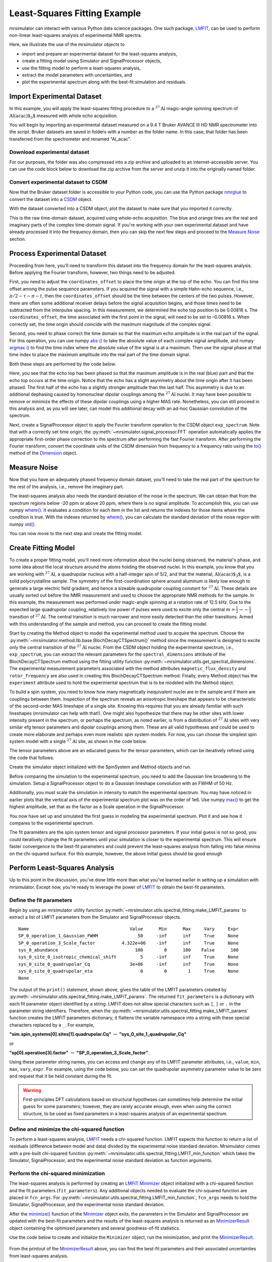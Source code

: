 .. _fitting_example:

Least-Squares Fitting Example
^^^^^^^^^^^^^^^^^^^^^^^^^^^^^
mrsimulator can interact with various Python data science
packages.  One such package,
`LMFIT <https://lmfit.github.io/lmfit-py/>`_, can be used to perform non-linear
least-squares analysis of experimental NMR spectra.

Here, we illustrate the use of the mrsimulator objects to

- import and prepare an experimental dataset for the least-squares analysis,
- create a fitting model using Simulator and SignalProcessor objects,
- use the fitting model to perform a least-squares analysis,
- extract the model parameters with uncertainties, and
- plot the experimental spectrum along with the best-fit simulation and residuals.

Import Experimental Dataset
---------------------------

In this example, you will apply the least-squares fitting procedure to a
:math:`^{27}\text{Al}` magic-angle spinning spectrum of :math:`\text{Al(acac)$_3$}`
measured with whole echo acquisition.

You will begin by importing an experimental dataset measured on a 9.4 T Bruker
AVANCE III HD NMR spectrometer into the script. Bruker datasets are saved in
folders with a number as the folder name. In this case, that folder has been
transferred from the spectrometer and renamed "Al_acac".



Download experimental dataset
'''''''''''''''''''''''''''''

For our purposes, the folder was also compressed into a zip archive and uploaded
to an internet-accessible server. You can use the code block below to download
the zip archive from the server and unzip it into the originally named folder.

.. plot::
    :context: reset

    import requests
    import zipfile
    from io import BytesIO

    file_ = "https://ssnmr.org/sites/default/files/mrsimulator/Al_acac3_0.zip"
    request = requests.get(file_)
    z = zipfile.ZipFile(BytesIO(request.content))
    z.extractall("Al_acac")


Convert experimental dataset to CSDM
''''''''''''''''''''''''''''''''''''

Now that the Bruker dataset folder is accessible to your Python code, you can
use the Python package `nmrglue <https://github.com/jjhelmus/nmrglue>`_ to
convert the dataset into a `CSDM <https://csdmpy.readthedocs.io/en/stable/>`_
object.


.. plot::
    :context: close-figs

    import nmrglue as ng

    # initialize nmrglue converter object
    converter = ng.convert.converter()

    # read in the bruker dataset file
    dic, data = ng.bruker.read("Al_acac")
    converter.from_bruker(dic, data)

    # convert to CSDM format
    csdm_ds = converter.to_csdm()

With the dataset converted into a CSDM object, plot the dataset to make sure
that you imported it correctly.

.. skip: next

.. plot::
    :context: close-figs

    import matplotlib.pyplot as plt

    plt.figure(figsize=(5, 3))  # set the figure size
    ax = plt.subplot(projection="csdm")
    ax.plot(csdm_ds.real, label="real")
    ax.plot(csdm_ds.imag, label="imag")
    plt.tight_layout()
    plt.grid()
    plt.legend()
    plt.show()

This is the raw time-domain dataset, acquired using whole-echo acquisition. The
blue and orange lines are the real and imaginary parts of the complex
time-domain signal. If you're working with your own experimental dataset and
have already processed it into the frequency domain, then you can skip the next
few steps and proceed to the `Measure Noise`_ section.

Process Experimental Dataset
----------------------------

Proceeding from here, you'll need to transform this dataset into the frequency
domain for the least-squares analysis. Before applying the Fourier transform,
however, two things need to be adjusted.

First, you need to adjust the ``coordinates_offset`` to place the time origin at
the top of the echo. You can find this time offset among the pulse sequence
parameters. If you acquired the signal with a simple Hahn-echo sequence,
i.e., :math:`\pi/2-\tau-\pi-t`, then the ``coordinates_offset`` should be the
time between the centers of the two pulses. However, there are often some
additional receiver delays before the signal acquisition begins, and those
times need to be subtracted from the interpulse spacing. In this measurement,
we determined the echo top position to be 0.00816 s. The
``coordinates_offset``, the time associated with the first point in the signal,
will need to be set to –0.00816 s. When correctly set, the time origin should
coincide with the maximum magnitude of the complex signal.

Second, you need to phase correct the time domain so that the maximum echo
amplitude is in the real part of the signal. For this operation, you can use
numpy `abs
() <https://numpy.org/doc/stable/reference/generated/numpy.absolute.html>`_ to
take the absolute value of each complex signal amplitude, and numpy `argmax
() <https://numpy.org/doc/stable/reference/generated/numpy.argmax.html>`_ to
find the time index where the absolute value of the signal is at a maximum.
Then use the signal phase at that time index to place the maximum amplitude
into the real part of the time domain signal.

Both these steps are performed by the code below.

.. skip: next

.. plot::
    :context: close-figs

    import numpy as np

    # set time origin to echo top
    csdm_ds.dimensions[0].coordinates_offset = "-0.00816 s"

    # Phase echo top, putting maximum amplitude into real part
    index = np.argmax(np.abs(csdm_ds.dependent_variables[0].components[0]))
    angle = np.angle(csdm_ds.dependent_variables[0].components[0][index])
    phased_ds = csdm_ds * np.exp(-1j * angle)

    plt.figure(figsize=(5, 3))  # set the figure size
    ax = plt.subplot(projection="csdm")
    ax.plot(phased_ds.real, label="real")
    ax.plot(phased_ds.imag, label="imag")
    plt.tight_layout()
    plt.grid()
    plt.legend()
    plt.show()

Here, you see that the echo top has been phased so that the maximum amplitude is
in the real (blue) part and that the echo top occurs at the time origin. Notice
that the echo has a slight asymmetry about the time origin after it has been
phased. The first half of the echo has a slightly stronger amplitude than the
last half. This asymmetry is due to an additional dephasing caused by
homonuclear dipolar couplings among the :math:`^{27}\text{Al}` nuclei. It may
have been possible to remove or minimize the effects of these dipolar couplings
using a higher MAS rate. Nonetheless, you can still proceed in this analysis
and, as you will see later, can model this additional decay with an ad-hoc
Gaussian convolution of the spectrum.

Next, create a SignalProcessor object to apply the Fourier transform operation
to the CSDM object ``exp_spectrum``. Note that with a correctly set time
origin, the :py:meth:`~mrsimulator.signal_processor.FFT` operation
automatically applies the appropriate first-order phase correction to the
spectrum after performing the fast Fourier transform. After performing the
Fourier transform, convert the coordinate units of the CSDM dimension from
frequency to a frequency ratio using the
`to()
<https://csdmpy.readthedocs.io/en/stable/api/Dimensions.html#csdmpy.Dimension.to>`_
method of the
`Dimension <https://csdmpy.readthedocs.io/en/stable/api/Dimensions.html>`_ object.

.. skip: next

.. plot::
    :context: close-figs

    from mrsimulator import signal_processor as sp

    ft = sp.SignalProcessor(operations=[sp.FFT()])
    exp_spectrum = ft.apply_operations(dataset=phased_ds)
    exp_spectrum.dimensions[0].to("ppm", "nmr_frequency_ratio")

    fig, ax = plt.subplots(1, 2, figsize=(9, 3.5), subplot_kw={"projection": "csdm"})
    ax[0].plot(exp_spectrum.real)
    ax[0].plot(exp_spectrum.imag)
    ax[0].set_title("Full Spectrum")
    ax[0].grid()
    ax[1].plot(exp_spectrum.real, label="real")
    ax[1].plot(exp_spectrum.imag, label="imag")
    ax[1].set_title("Zoomed Spectrum")
    ax[1].set_xlim(-15, 15)
    ax[1].grid()
    plt.tight_layout()
    plt.legend()
    plt.show()

.. Again, the blue and orange lines are the real and imaginary parts of the complex
.. frequency-domain spectrum.

.. _Measure Noise:

Measure Noise
-------------

Now that you have an adequately phased frequency domain dataset, you'll need to
take the real part of the spectrum for the rest of the analysis, i.e., remove
the imaginary part.

The least-squares analysis also needs the standard deviation of the noise in the
spectrum. We can obtain that from the spectrum regions below -20 ppm or above
20 ppm, where there is no signal amplitude. To accomplish this, you can use
numpy
`where() <https://numpy.org/doc/stable/reference/generated/numpy.where.html>`_. It
evaluates a condition for each item in the list and returns the indexes for
those items where the condition is true. With the indexes returned by
`where() <https://numpy.org/doc/stable/reference/generated/numpy.where.html>`_, you
can calculate the standard deviation of the noise region with numpy
`std() <https://numpy.org/doc/stable/reference/generated/numpy.std.html>`_.

.. skip: next

.. plot::
    :context: close-figs

    # Use only the real part of the spectrum
    exp_spectrum = exp_spectrum.real

    # Use region below -20 ppm to calculate the noise standard deviation
    loc = np.where(exp_spectrum.dimensions[0].coordinates < -20e-6)
    sigma = exp_spectrum[loc].std()

You can now move to the next step and create the fitting model.

Create Fitting Model
--------------------

To create a proper fitting model, you'll need more information about the nuclei
being observed, the material's phase, and some idea about the local structure
around the atoms holding the observed nuclei. In this example, you know that
you are working with :math:`^{27}\text{Al}`, a quadrupolar nucleus with a
half-integer spin of 5/2, and that the material, :math:`\text{Al(acac)$_3$}`,
is a solid polycrystalline sample. The symmetry of the
first-coordination sphere around aluminum is likely low enough to generate a
large electric field gradient, and hence a sizeable quadrupolar coupling
constant for :math:`^{27}\text{Al}`. These details are usually sorted out
before the NMR measurement and used to choose the appropriate NMR methods for
the sample. In this example, the measurement was performed under magic-angle
spinning at a rotation rate of 12.5 kHz. Due to the expected large quadrupolar
coupling, relatively low power rf pulses were used to excite only the
central :math:`m = \tfrac{1}{2}\rightarrow-\tfrac{1}{2}` transition of
:math:`^{27}\text{Al}`. The central transition is much narrower and more easily
detected than the other transitions.  Armed with this understanding of the
sample and method, you can proceed to create the fitting model.

Start by creating the Method object to model the experimental method used to
acquire the spectrum. Choose the
:py:meth:`~mrsimulator.method.lib.base.BlochDecayCTSpectrum()` method since the
measurement is designed to excite only the central transition of the
:math:`^{27}\text{Al}` nuclei. From the CSDM object holding the experimental
spectrum, i.e., ``exp_spectrum``, you can extract the relevant parameters for
the ``spectral_dimensions`` attribute of the
BlochDecayCTSpectrum method using the
fitting utility function
:py:meth:`~mrsimulator.utils.get_spectral_dimensions`. The experimental
measurement parameters associated with the method attributes
``magnetic_flux_density`` and ``rotor_frequency`` are also used in creating
this BlochDecayCTSpectrum method.
Finally, every Method object has the ``experiment`` attribute used to hold the
experimental spectrum that is to be modeled with the Method object.

.. skip: next

.. plot::
    :context: close-figs

    from mrsimulator.method.lib import BlochDecayCTSpectrum
    from mrsimulator.utils import get_spectral_dimensions

    spectral_dims = get_spectral_dimensions(exp_spectrum)
    MAS = BlochDecayCTSpectrum(
        channels=["27Al"],
        magnetic_flux_density=9.4,  # in T
        rotor_frequency=12500,  # in Hz
        spectral_dimensions=spectral_dims,
        experiment=exp_spectrum,  # add the measurement to the method.
    )


To build a spin system, you need to know how many magnetically inequivalent
nuclei are in the sample and if there are couplings between them. Inspection of
the spectrum reveals an anisotropic lineshape that appears to be characteristic
of the second-order MAS lineshape of a single site. Knowing this requires that
you are already familiar with such lineshapes (mrsimulator can help with
that!). One might also hypothesize that there may be other sites with lower
intensity present in the spectrum, or perhaps the spectrum, as noted earlier,
is from a distribution of :math:`^{27}\text{Al}` sites with very similar efg
tensor parameters and dipolar couplings among them. These are all valid
hypotheses and could be used to create more elaborate and perhaps even more
realistic spin system models. For now, you can choose the simplest spin system
model with a single
:math:`^{27}\text{Al}` site,  as shown in the code below.

.. skip: next

.. plot::
    :context: close-figs

    from mrsimulator import Site, SpinSystem, Simulator

    site = Site(
        isotope="27Al",
        isotropic_chemical_shift=5,
        quadrupolar={"Cq": 3e6, "eta": 0.0},
    )
    sys = SpinSystem(sites=[site])

The tensor parameters above are an educated guess for the tensor parameters,
which can be iteratively refined using the code that follows.


Create the simulator object initialized with the SpinSystem and Method objects
and run.

.. skip: next

.. plot::
    :context: close-figs

    sim = Simulator(spin_systems=[sys], methods=[MAS])
    sim.run()

Before comparing the simulation to the experimental spectrum, you need to add
the Gaussian line broadening to the simulation. Setup a SignalProcessor object
to do a Gaussian lineshape convolution with an FWHM of 50 Hz.

Additionally, you must scale the simulation in intensity to match the
experimental spectrum. You may have noticed in earlier plots that the vertical
axis of the experimental spectrum plot was on the order of 1e6. Use numpy
`max() <https://numpy.org/doc/stable/reference/generated/numpy.maximum.html>`_ to
get the highest amplitude, set that as the factor as a Scale operation in the
SignalProcessor.

.. skip: next

.. plot::
    :context: close-figs

    # Post Simulation Processing
    # --------------------------
    relative_intensity_factor = exp_spectrum.max() / sim.methods[0].simulation.max()
    processor = sp.SignalProcessor(operations=[
            sp.IFFT(),
            sp.apodization.Gaussian(FWHM="50 Hz"),
            sp.FFT(),
            sp.Scale(factor=relative_intensity_factor)
        ]
    )
    processed_dataset=processor.apply_operations(dataset=sim.methods[0].simulation).real


You now have set up and simulated the first guess in modeling the experimental
spectrum. Plot it and see how it compares to the experimental spectrum.

.. skip: next

.. plot::
    :context: close-figs

    # Plot of the guess spectrum
    # --------------------------
    plt.figure(figsize=(6, 3.0))
    ax = plt.subplot(projection="csdm")
    ax.plot(exp_spectrum.real, label="Experiment")
    ax.plot(processed_dataset.real, label="guess spectrum")
    ax.set_xlim(-15, 15)
    plt.legend()
    plt.grid()
    plt.tight_layout()
    plt.show()


The fit parameters are the spin system tensor and signal processor parameters.
If your initial guess is not so good, you could iteratively change the fit
parameters until your simulation is closer to the experimental spectrum. This
will ensure faster convergence to the best-fit parameters and could prevent the
least-squares analysis from falling into false minima on the chi-squared
surface. For this example, however, the above initial guess should be good enough


Perform Least-Squares Analysis
------------------------------

Up to this point in the discussion, you've done little more than what you've
learned earlier in setting up a simulation with mrsimulator. Except now,
you're ready to leverage the power of `LMFIT
<https://lmfit.github.io/lmfit-py/>`_ to obtain the best-fit parameters.

Define the fit parameters
'''''''''''''''''''''''''


Begin by using an mrsimulator utility function
:py:meth:`~mrsimulator.utils.spectral_fitting.make_LMFIT_params` to extract a
list of LMFIT parameters from the Simulator and SignalProcessor objects.

.. skip: next

.. plot::
    :context: close-figs

    from mrsimulator.utils import spectral_fitting as sf
    fit_parameters = sf.make_LMFIT_params(sim, processor)
    print(fit_parameters.pretty_print(columns=["value", "min", "max", "vary", "expr"]))

.. parsed-literal::

    Name                                      Value      Min      Max     Vary     Expr
    SP_0_operation_1_Gaussian_FWHM               50     -inf      inf     True     None
    SP_0_operation_3_Scale_factor          4.322e+06    -inf      inf     True     None
    sys_0_abundance                             100        0      100    False      100
    sys_0_site_0_isotropic_chemical_shift         5     -inf      inf     True     None
    sys_0_site_0_quadrupolar_Cq               3e+06     -inf      inf     True     None
    sys_0_site_0_quadrupolar_eta                  0        0        1     True     None
    None

The output of the ``print()`` statement, shown above, gives the table of the
LMFIT parameters created
by :py:meth:`~mrsimulator.utils.spectral_fitting.make_LMFIT_params`. The
returned ``fit_parameters`` is a dictionary with each fit parameter object
identified by a string.  LMFIT does not allow  special characters
such as ``[``, ``]`` or ``.`` in the parameter string identifiers.  Therefore, when
the
:py:meth:`~mrsimulator.utils.spectral_fitting.make_LMFIT_params` function
creates the LMFIT parameters dictionary, it flattens the variable namespace
into a string with these special characters replaced by a ``_``. For example,

**"sim.spin_systems[0].sites[1].quadrupolar.Cq"** :math:`\rightarrow`
**"sys_0_site_1_quadrupolar_Cq"**

or

**"sp[0].operation[3].factor"** :math:`\rightarrow` **"SP_0_operation_3_Scale_factor"**.

Using these parameter string names, you can access and change any of its LMFIT
parameter attributes, i.e.,
``value``, ``min``, ``max``, ``vary``, ``expr``. For example, using the code below, you
can set the quadrupolar asymmetry parameter value to be zero and request that
it be held constant during the fit.

.. skip: next

.. plot::
    :context: close-figs

    fit_parameters["sys_0_site_0_quadrupolar_eta"].value = 0
    fit_parameters["sys_0_site_0_quadrupolar_eta"].vary = False


.. warning::

    First-principles DFT calculations based on structural hypotheses can sometimes
    help determine the initial guess for some parameters; however, they are rarely
    accurate enough, even when using the correct structure, to be used as fixed
    parameters in a least-squares analysis of an experimental spectrum.



Define and minimize the chi-squared function
''''''''''''''''''''''''''''''''''''''''''''

To perform a least-squares analysis, `LMFIT
<https://lmfit.github.io/lmfit-py/>`_ needs a chi-squared function. LMFIT
expects this function to return a list of residuals (difference between model
and data) divided by the experimental noise standard deviation. Mrsimulator
comes with a pre-built chi-squared
function :py:meth:`~mrsimulator.utils.spectral_fitting.LMFIT_min_function`
which takes the Simulator, SignalProcessor, and the experimental noise standard
deviation as function arguments.


Perform the chi-squared minimization
''''''''''''''''''''''''''''''''''''

The least-squares analysis is performed by creating an `LMFIT
<https://lmfit.github.io/lmfit-py/>`_ `Minimizer
<https://lmfit-py.readthedocs.io/en/latest/fitting.html#lmfit.minimizer.Minimizer>`_
object initialized with a chi-squared function and the fit parameters
(``fit_parameters``). Any additional objects needed to evaluate the chi-squared
function are placed in ``fcn_args``.
For :py:meth:`~mrsimulator.utils.spectral_fitting.LMFIT_min_function`,
``fcn_args`` needs to hold the Simulator, SignalProcessor, and the experimental
noise standard deviation.

After the
`minimize() <https://lmfit-py.readthedocs.io/en/latest/fitting.html#lmfit.minimizer.minimize>`_
function of the
`Minimizer <https://lmfit-py.readthedocs.io/en/latest/fitting.html#lmfit.minimizer.Minimizer>`_
object exits, the parameters in the Simulator and SignalProcessor are updated
with the best-fit parameters and the results of the least-squares analysis is
returned as an
`MinimizerResult <https://lmfit-py.readthedocs.io/en/latest/fitting.html#lmfit.minimizer.MinimizerResult>`_
object containing the optimized parameters and several goodness-of-fit
statistics.

Use the code below to create and initialize the ``Minimizer`` object, run the
minimization, and print the
`MinimizerResult <https://lmfit-py.readthedocs.io/en/latest/fitting.html#lmfit.minimizer.MinimizerResult>`_.

.. skip: next

.. plot::
    :context: close-figs

    from lmfit import Minimizer
    minner = Minimizer(sf.LMFIT_min_function, fit_parameters, fcn_args=(sim, processor, sigma))
    result = minner.minimize()
    result


.. figure:: ../_static/FitStatistics1.*
    :width: 1200
    :alt: figure
    :align: center

From the printout of the
`MinimizerResult <https://lmfit-py.readthedocs.io/en/latest/fitting.html#lmfit.minimizer.MinimizerResult>`_
above, you can find the best-fit parameters and their associated uncertainties
from least-squares analysis.

.. warning::

    A word of caution about best-fit parameter uncertainties: If the model is
    accurate, then you expect the residuals to be pure noise, i.e., a histogram
    of the residuals should arise from a Gaussian parent distribution with a
    mean of zero. Therefore, at the very least, you should inspect a plot of
    the residuals and, even better, check that a histogram of the residuals is
    consistent with a Gaussian parent distribution.

    If this is not true, then
    the parameter uncertainties from the least-squares analysis will be
    underestimated. Such discrepancies between the experimental and simulated
    spectra can often arise from measurement artifacts, e.g., receiver
    deadtimes, non-uniform excitation, etc. They can also arise from an
    inadequate model (spin systems and method) for the spectrum.



Compare experimental and best-fit spectra with residuals
''''''''''''''''''''''''''''''''''''''''''''''''''''''''

You can now plot the experimental and best-fit simulated spectra along with the
residuals.  Use the mrsimulator utility
function :py:meth:`~mrsimulator.utils.spectral_fitting.bestfit`
and :py:meth:`~mrsimulator.utils.spectral_fitting.residuals` to extract the
best-fit simulation and the residuals as CSDM objects.

.. skip: next

.. plot::
    :context: close-figs

    best_fit = sf.bestfit(sim, processor)[0]
    residuals = sf.residuals(sim, processor)[0]

    # Plot the spectrum
    plt.figure(figsize=(6, 3.0))
    ax = plt.subplot(projection="csdm")
    ax.plot(exp_spectrum, label="Experiment")
    ax.plot(best_fit, alpha=0.75, label="Best Fit")
    ax.plot(residuals, alpha=0.75, label="Residuals")
    ax.set_xlim(-15, 15)
    plt.legend()
    plt.grid()
    plt.tight_layout()
    plt.show()


The Minimizer will improve the fit parameters even if the initial parameters are
far from the best-fit values. However, if the initial parameters are too far
away, the Minimizer may not reach the best-fit parameters in a single run. If
you think that may be the case, you can re-extract a new initial guess from the
Simulator and SignalProcessor objects using
:py:meth:`~mrsimulator.utils.spectral_fitting.make_LMFIT_params`, create and
initialize a new Minimizer object as before, and run again, i.e., rerun the
code starting at the beginning of this section. You may see that the fit
improves and gives a lower chi-squared value.

In the least-square analysis above, you had locked the quadrupolar asymmetry
parameter to a value of zero, which is reasonably close to the true value. At
such low values, the quadrupolar asymmetry parameter is correlated to the
Gaussian line broadening FWHM in the fit. Set the quadrupolar asymmetry
parameter to be a fit parameter, and rerun the analysis.

.. skip: next

.. plot::
    :context: close-figs

    fit_parameters["sys_0_site_0_quadrupolar_eta"].value = 0
    fit_parameters["sys_0_site_0_quadrupolar_eta"].vary = True
    minner = Minimizer(sf.LMFIT_min_function, fit_parameters, fcn_args=(sim, processor, sigma))
    result = minner.minimize()
    best_fit = sf.bestfit(sim, processor)[0]
    residuals = sf.residuals(sim, processor)[0]

    # Plot the spectrum
    plt.figure(figsize=(6, 3.0))
    ax = plt.subplot(projection="csdm")
    ax.plot(exp_spectrum, label="Experiment")
    ax.plot(best_fit, alpha=0.75, label="Best Fit")
    ax.plot(residuals, alpha=0.75, label="Residuals")
    ax.set_xlim(-15, 15)
    plt.legend()
    plt.grid()
    plt.tight_layout()
    plt.show()

.. figure:: ../_static/FitStatistics2.*
    :width: 1200
    :alt: figure
    :align: center

You see a slight improvement in the fit, with the asymmetry parameter increasing
from 0 to 0.136, and the Gaussian FWHM decreased from 106 to 63 Hz. The
MinimizerResult printout also shows a correlation of -0.74 between these two
parameters.

We close this section by noting that a compelling feature of mrsimulator& LMFit
is that you can perform a simultaneous spectra fit from different methods for a
single set of spin system parameters. Check out all the examples in
the :ref:`fitting_examples`, notably the
:ref:`sphx_glr_fitting_1D_fitting_plot_2_13C_glycine_multi_spectra_fit.py` example.


.. plot::
    :include-source: False

    import shutil

    shutil.rmtree("Al_acac")
